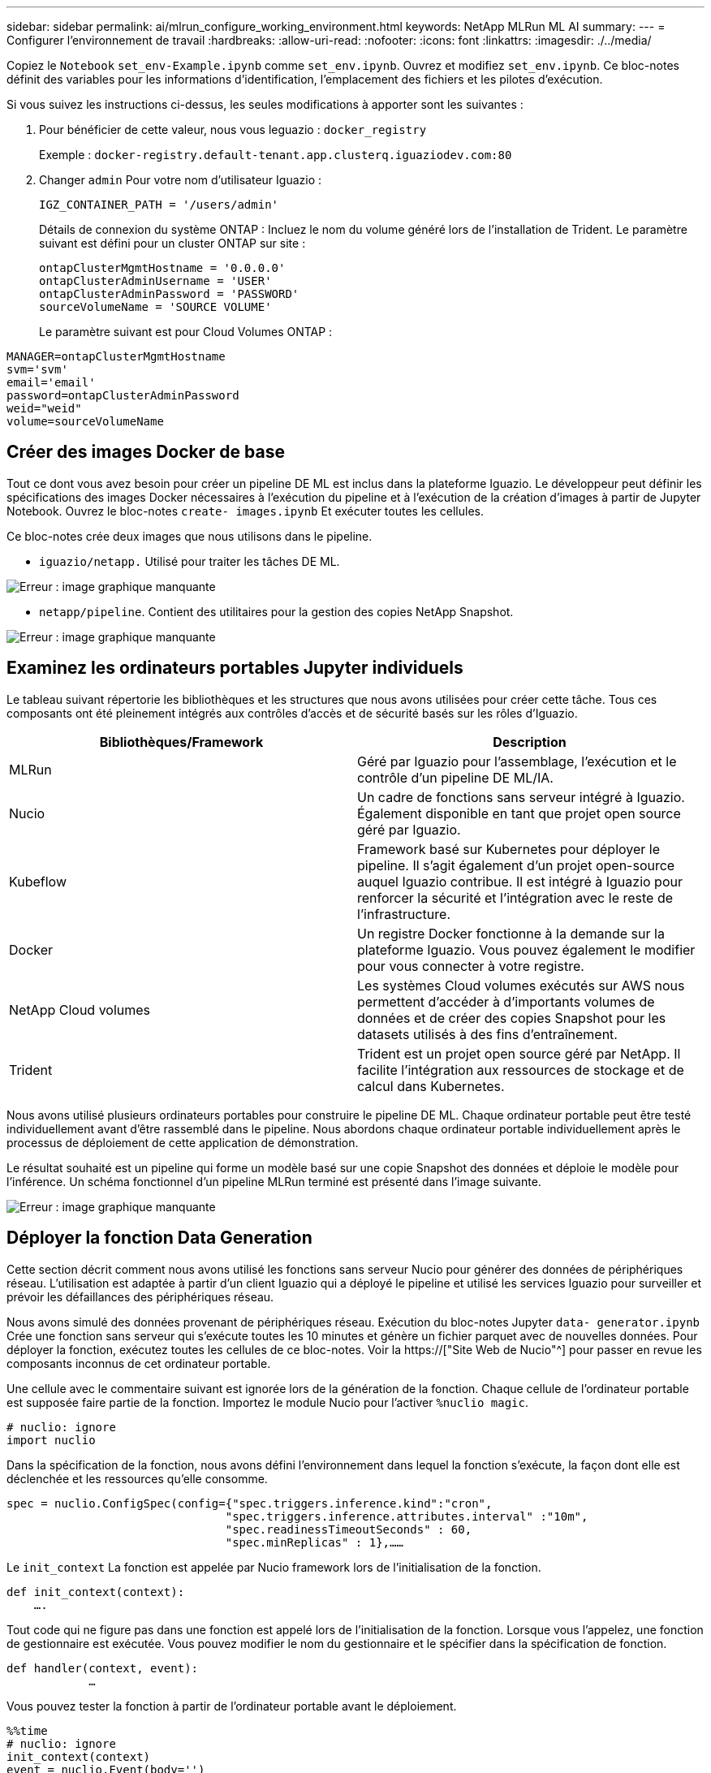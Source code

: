 ---
sidebar: sidebar 
permalink: ai/mlrun_configure_working_environment.html 
keywords: NetApp MLRun ML AI 
summary:  
---
= Configurer l'environnement de travail
:hardbreaks:
:allow-uri-read: 
:nofooter: 
:icons: font
:linkattrs: 
:imagesdir: ./../media/


[role="lead"]
Copiez le `Notebook` `set_env-Example.ipynb` comme `set_env.ipynb`. Ouvrez et modifiez `set_env.ipynb`. Ce bloc-notes définit des variables pour les informations d'identification, l'emplacement des fichiers et les pilotes d'exécution.

Si vous suivez les instructions ci-dessus, les seules modifications à apporter sont les suivantes :

. Pour bénéficier de cette valeur, nous vous leguazio : `docker_registry`
+
Exemple : `docker-registry.default-tenant.app.clusterq.iguaziodev.com:80`

. Changer `admin` Pour votre nom d'utilisateur Iguazio :
+
`IGZ_CONTAINER_PATH = '/users/admin'`

+
Détails de connexion du système ONTAP : Incluez le nom du volume généré lors de l'installation de Trident. Le paramètre suivant est défini pour un cluster ONTAP sur site :

+
....
ontapClusterMgmtHostname = '0.0.0.0'
ontapClusterAdminUsername = 'USER'
ontapClusterAdminPassword = 'PASSWORD'
sourceVolumeName = 'SOURCE VOLUME'
....
+
Le paramètre suivant est pour Cloud Volumes ONTAP :



....
MANAGER=ontapClusterMgmtHostname
svm='svm'
email='email'
password=ontapClusterAdminPassword
weid="weid"
volume=sourceVolumeName
....


== Créer des images Docker de base

Tout ce dont vous avez besoin pour créer un pipeline DE ML est inclus dans la plateforme Iguazio. Le développeur peut définir les spécifications des images Docker nécessaires à l'exécution du pipeline et à l'exécution de la création d'images à partir de Jupyter Notebook. Ouvrez le bloc-notes `create- images.ipynb` Et exécuter toutes les cellules.

Ce bloc-notes crée deux images que nous utilisons dans le pipeline.

* `iguazio/netapp.` Utilisé pour traiter les tâches DE ML.


image:mlrun_image13.png["Erreur : image graphique manquante"]

* `netapp/pipeline`. Contient des utilitaires pour la gestion des copies NetApp Snapshot.


image:mlrun_image14.png["Erreur : image graphique manquante"]



== Examinez les ordinateurs portables Jupyter individuels

Le tableau suivant répertorie les bibliothèques et les structures que nous avons utilisées pour créer cette tâche. Tous ces composants ont été pleinement intégrés aux contrôles d'accès et de sécurité basés sur les rôles d'Iguazio.

|===
| Bibliothèques/Framework | Description 


| MLRun | Géré par Iguazio pour l'assemblage, l'exécution et le contrôle d'un pipeline DE ML/IA. 


| Nucio | Un cadre de fonctions sans serveur intégré à Iguazio. Également disponible en tant que projet open source géré par Iguazio. 


| Kubeflow | Framework basé sur Kubernetes pour déployer le pipeline. Il s'agit également d'un projet open-source auquel Iguazio contribue. Il est intégré à Iguazio pour renforcer la sécurité et l'intégration avec le reste de l'infrastructure. 


| Docker | Un registre Docker fonctionne à la demande sur la plateforme Iguazio. Vous pouvez également le modifier pour vous connecter à votre registre. 


| NetApp Cloud volumes | Les systèmes Cloud volumes exécutés sur AWS nous permettent d'accéder à d'importants volumes de données et de créer des copies Snapshot pour les datasets utilisés à des fins d'entraînement. 


| Trident | Trident est un projet open source géré par NetApp. Il facilite l'intégration aux ressources de stockage et de calcul dans Kubernetes. 
|===
Nous avons utilisé plusieurs ordinateurs portables pour construire le pipeline DE ML. Chaque ordinateur portable peut être testé individuellement avant d'être rassemblé dans le pipeline. Nous abordons chaque ordinateur portable individuellement après le processus de déploiement de cette application de démonstration.

Le résultat souhaité est un pipeline qui forme un modèle basé sur une copie Snapshot des données et déploie le modèle pour l'inférence. Un schéma fonctionnel d'un pipeline MLRun terminé est présenté dans l'image suivante.

image:mlrun_image15.png["Erreur : image graphique manquante"]



== Déployer la fonction Data Generation

Cette section décrit comment nous avons utilisé les fonctions sans serveur Nucio pour générer des données de périphériques réseau. L'utilisation est adaptée à partir d'un client Iguazio qui a déployé le pipeline et utilisé les services Iguazio pour surveiller et prévoir les défaillances des périphériques réseau.

Nous avons simulé des données provenant de périphériques réseau. Exécution du bloc-notes Jupyter `data- generator.ipynb` Crée une fonction sans serveur qui s'exécute toutes les 10 minutes et génère un fichier parquet avec de nouvelles données. Pour déployer la fonction, exécutez toutes les cellules de ce bloc-notes. Voir la https://["Site Web de Nucio"^] pour passer en revue les composants inconnus de cet ordinateur portable.

Une cellule avec le commentaire suivant est ignorée lors de la génération de la fonction. Chaque cellule de l'ordinateur portable est supposée faire partie de la fonction. Importez le module Nucio pour l'activer `%nuclio magic`.

....
# nuclio: ignore
import nuclio
....
Dans la spécification de la fonction, nous avons défini l'environnement dans lequel la fonction s'exécute, la façon dont elle est déclenchée et les ressources qu'elle consomme.

....
spec = nuclio.ConfigSpec(config={"spec.triggers.inference.kind":"cron",
                                "spec.triggers.inference.attributes.interval" :"10m",
                                "spec.readinessTimeoutSeconds" : 60,
                                "spec.minReplicas" : 1},……
....
Le `init_context` La fonction est appelée par Nucio framework lors de l'initialisation de la fonction.

....
def init_context(context):
    ….
....
Tout code qui ne figure pas dans une fonction est appelé lors de l'initialisation de la fonction. Lorsque vous l'appelez, une fonction de gestionnaire est exécutée. Vous pouvez modifier le nom du gestionnaire et le spécifier dans la spécification de fonction.

....
def handler(context, event):
            …
....
Vous pouvez tester la fonction à partir de l'ordinateur portable avant le déploiement.

....
%%time
# nuclio: ignore
init_context(context)
event = nuclio.Event(body='')
output = handler(context, event)
output
....
La fonction peut être déployée à partir de l'ordinateur portable ou déployée à partir d'un pipeline ci/CD (adaptation de ce code).

....
addr = nuclio.deploy_file(name='generator',project='netops',spec=spec, tag='v1.1')
....


=== Ordinateurs portables Pipeline

Ces ordinateurs portables ne sont pas conçus pour être exécutés individuellement pour cette configuration. Il s'agit simplement d'un examen de chaque ordinateur portable. Nous les avons appelés dans le cadre du pipeline. Pour les exécuter individuellement, consultez la documentation MLRun pour les exécuter en tant que travaux Kubernetes.



=== snap_cv.ipynb

Cet ordinateur portable gère les copies Snapshot Cloud Volume au début du pipeline. Elle transmet le nom du volume au contexte du pipeline. Cet ordinateur portable appelle un script shell pour gérer la copie Snapshot. Lors de l'exécution dans le pipeline, le contexte d'exécution contient des variables qui aident à localiser tous les fichiers nécessaires à l'exécution. Lors de l'écriture de ce code, le développeur n'a pas à s'inquiéter de l'emplacement du fichier dans le conteneur qui l'exécute. Comme décrit plus loin, cette application est déployée avec toutes ses dépendances, et c'est la définition des paramètres de pipeline qui fournit le contexte d'exécution.

....
command = os.path.join(context.get_param('APP_DIR'),"snap_cv.sh")
....
L'emplacement de copie Snapshot créé est placé dans le contexte MLRun pour être utilisé par étapes dans le pipeline.

....
context.log_result('snapVolumeDetails',snap_path)
....
Les trois ordinateurs portables suivants sont exécutés en parallèle.



=== data-prep.ipynb

Les metrics brutes doivent être intégrés à des fonctionnalités pour permettre l'entraînement des modèles. Cet ordinateur portable lit les mesures brutes du répertoire Snapshot et écrit les fonctionnalités d'entraînement des modèles dans le volume NetApp.

Lors de l'exécution dans le contexte du pipeline, l'entrée `DATA_DIR` Contient l'emplacement de la copie Snapshot.

....
metrics_table = os.path.join(str(mlruncontext.get_input('DATA_DIR', os.getenv('DATA_DIR','/netpp'))),
                             mlruncontext.get_param('metrics_table', os.getenv('metrics_table','netops_metrics_parquet')))
....


=== description.ipynb

Pour visualiser les mesures entrantes, nous déployons une étape de pipeline qui fournit des tracés et des graphiques disponibles via les UI Kubeflow et MLRun. Chaque exécution a sa propre version de cet outil de visualisation.

....
ax.set_title("features correlation")
plt.savefig(os.path.join(base_path, "plots/corr.png"))
context.log_artifact(PlotArtifact("correlation",  body=plt.gcf()), local_path="plots/corr.html")
....


=== deploy-feature-function.ipynb

Nous surveillons en permanence les indicateurs des anomalies pour y détecter des anomalies. Cet ordinateur portable crée une fonction sans serveur qui génère les fonctionnalités qui doivent exécuter la prédiction des mesures entrantes. Ce bloc-notes appelle la création de la fonction. Le code de fonction se trouve dans le bloc-notes `data- prep.ipynb`. Notez que nous utilisons le même bloc-notes qu'une étape dans le pipeline à cette fin.



=== formation.ipynb

Une fois les fonctions créées, nous déclenchements l'entraînement du modèle. Cette étape permet d'utiliser le modèle à utiliser pour l'inférence. Nous recueillons également des statistiques pour garder le suivi de chaque exécution (expérience).

Par exemple, la commande suivante saisit le score de précision dans le contexte de cette expérience. Cette valeur est visible dans Kubeflow et MLRun.

....
context.log_result(‘accuracy’,score)
....


=== déploiement-inférence-fonction.ipynb

La dernière étape du pipeline consiste à déployer le modèle comme une fonction sans serveur pour l'inférence continue. Ce bloc-notes appelle la création de la fonction sans serveur définie dans `nuclio-inference- function.ipynb`.



== Examiner et créer le pipeline

La combinaison de l'exécution de tous les ordinateurs portables dans un pipeline permet à la série d'expériences continue de réévaluer la précision du modèle par rapport aux nouvelles mesures. Tout d'abord, ouvrez le `pipeline.ipynb` bloc-notes. Nous vous montrerons comment NetApp et Iguazio simplifient le déploiement de ce pipeline DE ML.

Nous utilisons MLRun pour fournir un contexte et gérer l'allocation des ressources à chaque étape du pipeline. Le service MLRun API s'exécute dans la plateforme Iguazio et constitue le point d'interaction avec les ressources Kubernetes. Chaque développeur ne peut pas demander des ressources directement ; l'API traite les demandes et active les contrôles d'accès.

....
# MLRun API connection definition
mlconf.dbpath = 'http://mlrun-api:8080'
....
Le pipeline peut fonctionner avec NetApp Cloud volumes et les volumes sur site. Cette démonstration a été conçue pour utiliser Cloud volumes, mais vous pouvez voir dans le code l'option d'exécution sur site.

....
# Initialize the NetApp snap fucntion once for all functions in a notebook
if [ NETAPP_CLOUD_VOLUME ]:
    snapfn = code_to_function('snap',project='NetApp',kind='job',filename="snap_cv.ipynb").apply(mount_v3io())
    snap_params = {
    "metrics_table" : metrics_table,
    "NETAPP_MOUNT_PATH" : NETAPP_MOUNT_PATH,
    'MANAGER' : MANAGER,
    'svm' : svm,
    'email': email,
    'password': password ,
    'weid': weid,
    'volume': volume,
    "APP_DIR" : APP_DIR
       }
else:
    snapfn = code_to_function('snap',project='NetApp',kind='job',filename="snapshot.ipynb").apply(mount_v3io())
….
snapfn.spec.image = docker_registry + '/netapp/pipeline:latest'
snapfn.spec.volume_mounts = [snapfn.spec.volume_mounts[0],netapp_volume_mounts]
      snapfn.spec.volumes = [ snapfn.spec.volumes[0],netapp_volumes]
....
La première action nécessaire pour transformer un bloc-notes Jupyter en étape Kubeflow consiste à transformer le code en une fonction. Une fonction présente toutes les caractéristiques requises pour exécuter cet ordinateur portable. Lorsque vous faites défiler le bloc-notes, vous pouvez voir que nous définissons une fonction pour chaque étape du pipeline.

|===
| Partie du bloc-notes | Description 


| <code_to_function> (partie du module MLRun) | Nom de la fonction : nom du projet. permet d'organiser tous les artefacts du projet. Ceci est visible dans l'interface utilisateur MLRun. Nature. Dans ce cas, une tâche Kubernetes. Il peut s'agir de DASK, mpi, sparkk8s, et plus encore. Voir la documentation MLRun pour plus de détails. Fichier. Nom du bloc-notes. Ce peut également être un emplacement dans Git (HTTP). 


| image | Nom de l'image Docker utilisée à cette étape. Nous avons créé ceci précédemment avec le bloc-notes create-image.ipynb. 


| volume_montages et volumes | Informations détaillées sur le montage de NetApp Cloud Volume au moment de l'exécution. 
|===
Nous définissons également des paramètres pour les étapes.

....
params={   "FEATURES_TABLE":FEATURES_TABLE,
           "SAVE_TO" : SAVE_TO,
           "metrics_table" : metrics_table,
           'FROM_TSDB': 0,
           'PREDICTIONS_TABLE': PREDICTIONS_TABLE,
           'TRAIN_ON_LAST': '1d',
           'TRAIN_SIZE':0.7,
           'NUMBER_OF_SHARDS' : 4,
           'MODEL_FILENAME' : 'netops.v3.model.pickle',
           'APP_DIR' : APP_DIR,
           'FUNCTION_NAME' : 'netops-inference',
           'PROJECT_NAME' : 'netops',
           'NETAPP_SIM' : NETAPP_SIM,
           'NETAPP_MOUNT_PATH': NETAPP_MOUNT_PATH,
           'NETAPP_PVC_CLAIM' : NETAPP_PVC_CLAIM,
           'IGZ_CONTAINER_PATH' : IGZ_CONTAINER_PATH,
           'IGZ_MOUNT_PATH' : IGZ_MOUNT_PATH
            }
....
Une fois que vous avez défini la fonction pour toutes les étapes, vous pouvez construire le pipeline. Nous utilisons le `kfp` module pour définir cette définition. La différence entre l'utilisation de MLRun et le développement de votre propre bâtiment réside dans la simplification et le raccourcissement du codage.

Les fonctions que nous avons définies sont converties en composants STEP à l'aide du `as_step` Fonction de MLRun.



=== Définition de l'étape d'instantané

Lancez une fonction Snapshot, sortez et montez le v3io comme source :

....
snap = snapfn.as_step(NewTask(handler='handler',params=snap_params),
name='NetApp_Cloud_Volume_Snapshot',outputs=['snapVolumeDetails','training_parquet_file']).apply(mount_v3io())
....
|===
| Paramètres | Détails 


| Nouvelle tâche | NewTask est la définition de l'exécution de la fonction. 


| (Module MLRun) | Gestionnaire. Nom de la fonction Python à appeler. Nous avons utilisé le gestionnaire de noms dans l'ordinateur portable, mais il n'est pas nécessaire. params. Les paramètres que nous avons transmis à l'exécution. Dans notre code, nous utilisons Context.get_param («PARAMÈTRE») pour obtenir les valeurs. 


| as_step | Nom. Nom de l'étape du pipeline Kubeflow. sorties. Il s'agit des valeurs que l'étape ajoute au dictionnaire à la fin de l'étude. Regardez le bloc-notes Snap_cv.ipynb. mount_v3io(). Cette opération permet de configurer l'étape pour monter /User pour l'utilisateur exécutant le pipeline. 
|===
....
prep = data_prep.as_step(name='data-prep', handler='handler',params=params,
                          inputs = {'DATA_DIR': snap.outputs['snapVolumeDetails']} ,
                          out_path=artifacts_path).apply(mount_v3io()).after(snap)
....
|===
| Paramètres | Détails 


| entrées | Vous pouvez passer à une étape les sorties d'une étape précédente. Dans ce cas, snap.outputs['napVolumeDetails'] correspond au nom de la copie Snapshot que nous avons créée à l'étape d'instantané. 


| chemin_sortie | Emplacement permettant de placer des artefacts générant à l'aide du module MLRun log_artefacts. 
|===
Vous pouvez exécuter `pipeline.ipynb` de haut en bas. Vous pouvez ensuite accéder à l'onglet pipelines à partir du tableau de bord Iguazio pour contrôler la progression comme indiqué dans l'onglet Iguazio Dashboard pipelines.

image:mlrun_image16.png["Erreur : image graphique manquante"]

Comme nous avons enregistré la précision de l'étape d'entraînement à chaque série, nous avons un dossier de précision pour chaque expérience, tel qu'indiqué dans le dossier de précision de l'entraînement.

image:mlrun_image17.png["Erreur : image graphique manquante"]

Si vous sélectionnez l'étape Snapshot, le nom de la copie Snapshot utilisée pour exécuter cette expérience s'affiche.

image:mlrun_image18.png["Erreur : image graphique manquante"]

L'étape décrite présente des artéfacts visuels pour explorer les mesures que nous avons utilisées. Vous pouvez développer pour afficher le tracé complet comme illustré dans l'image suivante.

image:mlrun_image19.png["Erreur : image graphique manquante"]

La base de données de l'API MLRun assure également le suivi des entrées, des sorties et des artefacts pour chaque exécution organisée par projet. L'image suivante présente un exemple d'entrées, de sorties et d'artefacts pour chaque séquence.

image:mlrun_image20.png["Erreur : image graphique manquante"]

Pour chaque tâche, nous stockons des détails supplémentaires.

image:mlrun_image21.png["Erreur : image graphique manquante"]

Il y a plus d'informations sur MLRun que ce document. Les artefacts al, y compris la définition des étapes et fonctions, peuvent être enregistrés dans la base de données API, versionnés et appelés individuellement ou en tant que projet complet. Les projets peuvent également être enregistrés et transmis à Git pour une utilisation ultérieure. Nous vous encourageons à en savoir plus sur le https://["MLRun site GitHub"^].

link:mlrun_deploy_grafana_dashboard.html["Next : déployer Grafana Dashboard"]
